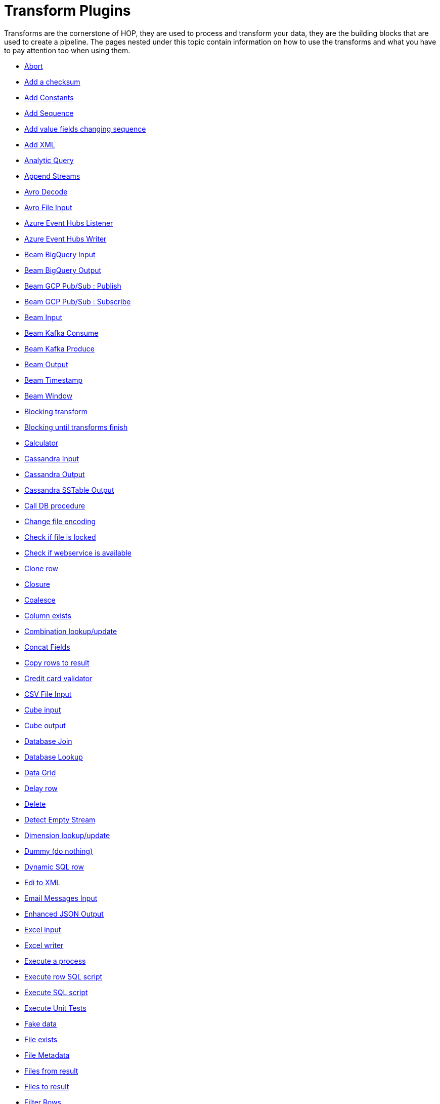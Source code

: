 ////
Licensed to the Apache Software Foundation (ASF) under one
or more contributor license agreements.  See the NOTICE file
distributed with this work for additional information
regarding copyright ownership.  The ASF licenses this file
to you under the Apache License, Version 2.0 (the
"License"); you may not use this file except in compliance
with the License.  You may obtain a copy of the License at
  http://www.apache.org/licenses/LICENSE-2.0
Unless required by applicable law or agreed to in writing,
software distributed under the License is distributed on an
"AS IS" BASIS, WITHOUT WARRANTIES OR CONDITIONS OF ANY
KIND, either express or implied.  See the License for the
specific language governing permissions and limitations
under the License.
////
:description: Transforms are the cornerstone of HOP, they are used to process and transforming your data, they are the building blocks that are used to create a pipeline.

[[transform-plugins]]
= Transform Plugins

Transforms are the cornerstone of HOP, they are used to process and transform your data, they are the building blocks that are used to create a pipeline.
The pages nested under this topic contain information on how to use the transforms and what you have to pay attention too when using them.

* xref:pipeline/transforms/abort.adoc[Abort]
* xref:pipeline/transforms/addchecksum.adoc[Add a checksum]
* xref:pipeline/transforms/addconstant.adoc[Add Constants]
* xref:pipeline/transforms/addsequence.adoc[Add Sequence]
* xref:pipeline/transforms/addfieldschangesequence.adoc[Add value fields changing sequence]
* xref:pipeline/transforms/addxml.adoc[Add XML]
* xref:pipeline/transforms/analyticquery.adoc[Analytic Query]
* xref:pipeline/transforms/append.adoc[Append Streams]
* xref:pipeline/transforms/avro-decode.adoc[Avro Decode]
* xref:pipeline/transforms/avro-file-input.adoc[Avro File Input]
* xref:pipeline/transforms/azure-event-hubs-listener.adoc[Azure Event Hubs Listener]
* xref:pipeline/transforms/azure-event-hubs-writer.adoc[Azure Event Hubs Writer]
* xref:pipeline/transforms/beambigqueryinput.adoc[Beam BigQuery Input]
* xref:pipeline/transforms/beambigqueryoutput.adoc[Beam BigQuery Output]
* xref:pipeline/transforms/beamgcppublisher.adoc[Beam GCP Pub/Sub : Publish]
* xref:pipeline/transforms/beamgcpsubscriber.adoc[Beam GCP Pub/Sub : Subscribe]
* xref:pipeline/transforms/beaminput.adoc[Beam Input]
* xref:pipeline/transforms/beamkafkaconsume.adoc[Beam Kafka Consume]
* xref:pipeline/transforms/beamkafkaproduce.adoc[Beam Kafka Produce]
* xref:pipeline/transforms/beamoutput.adoc[Beam Output]
* xref:pipeline/transforms/beamtimestamp.adoc[Beam Timestamp]
* xref:pipeline/transforms/beamwindow.adoc[Beam Window]
* xref:pipeline/transforms/blockingtransform.adoc[Blocking transform]
* xref:pipeline/transforms/blockuntiltransformsfinish.adoc[Blocking until transforms finish]
* xref:pipeline/transforms/calculator.adoc[Calculator]
* xref:pipeline/transforms/cassandra-input.adoc[Cassandra Input]
* xref:pipeline/transforms/cassandra-output.adoc[Cassandra Output]
* xref:pipeline/transforms/sstable-output.adoc[Cassandra SSTable Output]
* xref:pipeline/transforms/calldbproc.adoc[Call DB procedure]
* xref:pipeline/transforms/changefileencoding.adoc[Change file encoding]
* xref:pipeline/transforms/checkfilelocked.adoc[Check if file is locked]
* xref:pipeline/transforms/checkwebserviceavailable.adoc[Check if webservice is available]
* xref:pipeline/transforms/clonerow.adoc[Clone row]
* xref:pipeline/transforms/closure.adoc[Closure]
* xref:pipeline/transforms/coalesce.adoc[Coalesce]
* xref:pipeline/transforms/columnexists.adoc[Column exists]
* xref:pipeline/transforms/combinationlookup.adoc[Combination lookup/update]
* xref:pipeline/transforms/concatfields.adoc[Concat Fields]
* xref:pipeline/transforms/copyrowstoresult.adoc[Copy rows to result]
* xref:pipeline/transforms/creditcardvalidator.adoc[Credit card validator]
* xref:pipeline/transforms/csvinput.adoc[CSV File Input]
* xref:pipeline/transforms/cubeinput.adoc[Cube input]
* xref:pipeline/transforms/cubeoutput.adoc[Cube output]
* xref:pipeline/transforms/databasejoin.adoc[Database Join]
* xref:pipeline/transforms/databaselookup.adoc[Database Lookup]
* xref:pipeline/transforms/datagrid.adoc[Data Grid]
* xref:pipeline/transforms/delay.adoc[Delay row]
* xref:pipeline/transforms/delete.adoc[Delete]
* xref:pipeline/transforms/detectemptystream.adoc[Detect Empty Stream]
* xref:pipeline/transforms/dimensionlookup.adoc[Dimension lookup/update]
* xref:pipeline/transforms/dummy.adoc[Dummy (do nothing)]
* xref:pipeline/transforms/dynamicsqlrow.adoc[Dynamic SQL row]
* xref:pipeline/transforms/edi2xml.adoc[Edi to XML]
* xref:pipeline/transforms/emailinput.adoc[Email Messages Input]
* xref:pipeline/transforms/enhancedjsonoutput.adoc[Enhanced JSON Output]
* xref:pipeline/transforms/excelinput.adoc[Excel input]
* xref:pipeline/transforms/excelwriter.adoc[Excel writer]
* xref:pipeline/transforms/execprocess.adoc[Execute a process]
* xref:pipeline/transforms/execsqlrow.adoc[Execute row SQL script]
* xref:pipeline/transforms/execsql.adoc[Execute SQL script]
* xref:pipeline/transforms/exectests.adoc[Execute Unit Tests]
* xref:pipeline/transforms/fake.adoc[Fake data]
* xref:pipeline/transforms/fileexists.adoc[File exists]
* xref:pipeline/transforms/filemetadata.adoc[File Metadata]
* xref:pipeline/transforms/filesfromresult.adoc[Files from result]
* xref:pipeline/transforms/filestoresult.adoc[Files to result]
* xref:pipeline/transforms/filterrows.adoc[Filter Rows]
* xref:pipeline/transforms/fuzzymatch.adoc[Fuzzy match]
* xref:pipeline/transforms/generaterandomvalue.adoc[Generate Random Value]
* xref:pipeline/transforms/getdatafromxml.adoc[Get Data From XML]
* xref:pipeline/transforms/getfilenames.adoc[Get filenames]
* xref:pipeline/transforms/getfilesrowcount.adoc[Get files rowcount]
* xref:pipeline/transforms/getrecordsfromstream.adoc[Get records from stream]
* xref:pipeline/transforms/getrowsfromresult.adoc[Get Rows from Result]
* xref:pipeline/transforms/getserversequence.adoc[Get ID from slave server]
* xref:pipeline/transforms/getsubfolders.adoc[Get SubFolder names]
* xref:pipeline/transforms/getsystemdata.adoc[Get System Info]
* xref:pipeline/transforms/gettablenames.adoc[Get table names]
* xref:pipeline/transforms/getvariable.adoc[Get variables]
* xref:pipeline/transforms/groupby.adoc[Group By]
* xref:pipeline/transforms/http.adoc[HTTP client]
* xref:pipeline/transforms/httppost.adoc[HTTP Post]
* xref:pipeline/transforms/identifylastrow.adoc[Identify last row in a stream]
* xref:pipeline/transforms/ifnull.adoc[If Null]
* xref:pipeline/transforms/injector.adoc[Injector]
* xref:pipeline/transforms/insertupdate.adoc[Insert / Update]
* xref:pipeline/transforms/javafilter.adoc[Java Filter]
* xref:pipeline/transforms/javascript.adoc[JavaScript]
* xref:pipeline/transforms/joinrows.adoc[Join Rows]
* xref:pipeline/transforms/jsoninput.adoc[JSON Input]
* xref:pipeline/transforms/jsonoutput.adoc[JSON Output]
* xref:pipeline/transforms/kafkaconsumer.adoc[Kafka Consumer]
* xref:pipeline/transforms/kafkaproducer.adoc[Kafka Producer]
* xref:pipeline/transforms/ldapinput.adoc[LDAP Input]
* xref:pipeline/transforms/ldapoutput.adoc[LDAP Output]
* xref:pipeline/transforms/loadfileinput.adoc[Load file content in memory]
* xref:pipeline/transforms/mail.adoc[Mail]
* xref:pipeline/transforms/mailvalidator.adoc[Mail Validator]
* xref:pipeline/transforms/mapping-input.adoc[Mapping Input]
* xref:pipeline/transforms/mapping-output.adoc[Mapping Output]
* xref:pipeline/transforms/memgroupby.adoc[Memory Group By]
* xref:pipeline/transforms/mergejoin.adoc[Merge Join]
* xref:pipeline/transforms/mergerows.adoc[Merge rows (diff)]
* xref:pipeline/transforms/metainject.adoc[Metadata Injection]
* xref:pipeline/transforms/metastructure.adoc[Metadata structure of stream]
* xref:pipeline/transforms/monetdbbulkloader.adoc[MonetDB Bulk Loader]
* xref:pipeline/transforms/mongodbinput.adoc[MongoDB Input]
* xref:pipeline/transforms/mongodboutput.adoc[MongoDB Output]
* xref:pipeline/transforms/multimerge.adoc[Multiway Merge Join]
* xref:pipeline/transforms/neo4j-cypher.adoc[Neo4j Cypher]
* xref:pipeline/transforms/neo4j-gencsv.adoc[Neo4j Generate CSVs]
* xref:pipeline/transforms/neo4j-getloginfo.adoc[Neo4j Get Logging Info]
* xref:pipeline/transforms/neo4j-graphoutput.adoc[Neo4j Graph Output]
* xref:pipeline/transforms/neo4j-import.adoc[Neo4j Import]
* xref:pipeline/transforms/neo4j-output.adoc[Neo4j Output]
* xref:pipeline/transforms/neo4j-split-graph.adoc[Neo4j Split Graph]
* xref:pipeline/transforms/nullif.adoc[Null If]
* xref:pipeline/transforms/numberrange.adoc[Number range]
* xref:pipeline/transforms/parquet-file-input.adoc[Parquet File Input]
* xref:pipeline/transforms/parquet-file-output.adoc[Parquet File Output]
* xref:pipeline/transforms/pgpdecryptstream.adoc[PGP decrypt stream]
* xref:pipeline/transforms/pgpencryptstream.adoc[PGP encrypt stream]
* xref:pipeline/transforms/pipelineexecutor.adoc[Pipeline Executor]
* xref:pipeline/transforms/postgresbulkloader.adoc[PostgreSQL Bulk Loader]
* xref:pipeline/transforms/processfiles.adoc[Process files]
* xref:pipeline/transforms/propertyinput.adoc[Properties file Input]
* xref:pipeline/transforms/propertyoutput.adoc[Properties file Output]
* xref:pipeline/transforms/regexeval.adoc[Regex Evaluation]
* xref:pipeline/transforms/replacestring.adoc[Replace in String]
* xref:pipeline/transforms/reservoirsampling.adoc[Reservoir Sampling]
* xref:pipeline/transforms/rest.adoc[REST Client]
* xref:pipeline/transforms/rowdenormaliser.adoc[Row Denormaliser]
* xref:pipeline/transforms/rowflattener.adoc[Row Flattener]
* xref:pipeline/transforms/rowgenerator.adoc[Row Generator]
* xref:pipeline/transforms/rownormaliser.adoc[Row Normaliser]
* xref:pipeline/transforms/runssh.adoc[Run SSH commands]
* xref:pipeline/transforms/salesforcedelete.adoc[Salesforce Delete]
* xref:pipeline/transforms/salesforceinput.adoc[Salesforce Input]
* xref:pipeline/transforms/salesforceinsert.adoc[Salesforce Insert]
* xref:pipeline/transforms/salesforceupdate.adoc[Salesforce Update]
* xref:pipeline/transforms/salesforceupsert.adoc[Salesforce Upsert]
* xref:pipeline/transforms/samplerows.adoc[Sample Rows]
* xref:pipeline/transforms/sasinput.adoc[SAS Input]
* xref:pipeline/transforms/selectvalues.adoc[Select Values]
* xref:pipeline/transforms/setvalueconstant.adoc[Set field value to a constant]
* xref:pipeline/transforms/setvaluefield.adoc[Set field Value to a field]
* xref:pipeline/transforms/setvariable.adoc[Set Variables]
* xref:pipeline/transforms/simple-mapping.adoc[Simple Mapping]
* xref:pipeline/transforms/sort.adoc[Sort Rows]
* xref:pipeline/transforms/sortedmerge.adoc[Sorted Merge]
* xref:pipeline/transforms/splitfields.adoc[Split Fields]
* xref:pipeline/transforms/splitfieldtorows.adoc[Split fields to rows]
* xref:pipeline/transforms/splunkinput.adoc[Splunk Input]
* xref:pipeline/transforms/sqlfileoutput.adoc[SQL File Output]
* xref:pipeline/transforms/standardizephonenumber.adoc[Standardize Phone Number]
* xref:pipeline/transforms/streamlookup.adoc[Stream Lookup]
* xref:pipeline/transforms/streamschemamerge.adoc[Stream Schema Merge]
* xref:pipeline/transforms/stringcut.adoc[String cut]
* xref:pipeline/transforms/stringoperations.adoc[String operations]
* xref:pipeline/transforms/switchcase.adoc[Switch / Case]
* xref:pipeline/transforms/synchronizeaftermerge.adoc[Synchronize after merge]
* xref:pipeline/transforms/tablecompare.adoc[Table Compare]
* xref:pipeline/transforms/tableexists.adoc[Table Exists]
* xref:pipeline/transforms/tableinput.adoc[Table Input]
* xref:pipeline/transforms/tableoutput.adoc[Table Output]
* xref:pipeline/transforms/terafast.adoc[Teradata Bulk Loader]
* xref:pipeline/transforms/textfileinput.adoc[Text File Input]
* xref:pipeline/transforms/textfileoutput.adoc[Text File Output]
* xref:pipeline/transforms/tokenreplacement.adoc[Token Replacement]
* xref:pipeline/transforms/uniquerows.adoc[Unique Rows]
* xref:pipeline/transforms/uniquerowsbyhashset.adoc[Unique Rows (HashSet)]
* xref:pipeline/transforms/update.adoc[Update]
* xref:pipeline/transforms/userdefinedjavaclass.adoc[User Defined Java Class]
* xref:pipeline/transforms/userdefinedjavaexpression.adoc[User Defined Java Expression]
* xref:pipeline/transforms/valuemapper.adoc[Value Mapper]
* xref:pipeline/transforms/webservices.adoc[Web services lookup]
* xref:pipeline/transforms/workflowexecutor.adoc[Workflow Executor]
* xref:pipeline/transforms/writetolog.adoc[Write to log]
* xref:pipeline/transforms/xmlinputstream.adoc[XML Input Stream (StAX)]
* xref:pipeline/transforms/xmljoin.adoc[XML Join]
* xref:pipeline/transforms/xmloutput.adoc[XML Output]
* xref:pipeline/transforms/xsdvalidator.adoc[XSD Validator]
* xref:pipeline/transforms/xslt.adoc[XSL Transformation]
* xref:pipeline/transforms/yamlinput.adoc[Yaml Input]
* xref:pipeline/transforms/zipfile.adoc[Zip file]